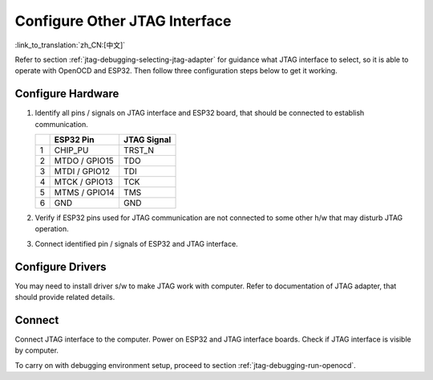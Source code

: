 Configure Other JTAG Interface
==============================
:link_to_translation:`zh_CN:[中文]`

Refer to section :ref:`jtag-debugging-selecting-jtag-adapter` for guidance what JTAG interface to select, so it is able to operate with OpenOCD and ESP32. Then follow three configuration steps below to get it working. 


Configure Hardware
^^^^^^^^^^^^^^^^^^

1.  Identify all pins / signals on JTAG interface and ESP32 board, that should be connected to establish communication. 

    +---+---------------+-------------+
    |   | ESP32 Pin     | JTAG Signal |
    +===+===============+=============+
    | 1 | CHIP_PU       | TRST_N      |
    +---+---------------+-------------+
    | 2 | MTDO / GPIO15 | TDO         |
    +---+---------------+-------------+
    | 3 | MTDI / GPIO12 | TDI         |
    +---+---------------+-------------+
    | 4 | MTCK / GPIO13 | TCK         |
    +---+---------------+-------------+
    | 5 | MTMS / GPIO14 | TMS         |
    +---+---------------+-------------+
    | 6 | GND           | GND         |
    +---+---------------+-------------+

2.  Verify if ESP32 pins used for JTAG communication are not connected to some other h/w that may disturb JTAG operation.

3.  Connect identified pin / signals of ESP32 and JTAG interface.


Configure Drivers
^^^^^^^^^^^^^^^^^
You may need to install driver s/w to make JTAG work with computer. Refer to documentation of JTAG adapter, that should provide related details. 


Connect
^^^^^^^

Connect JTAG interface to the computer. Power on ESP32 and JTAG interface boards. Check if JTAG interface is visible by computer. 


To carry on with debugging environment setup, proceed to section :ref:`jtag-debugging-run-openocd`.

